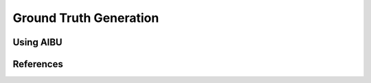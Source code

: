 ============================
Ground Truth Generation
============================

Using AIBU
----------

References
----------
